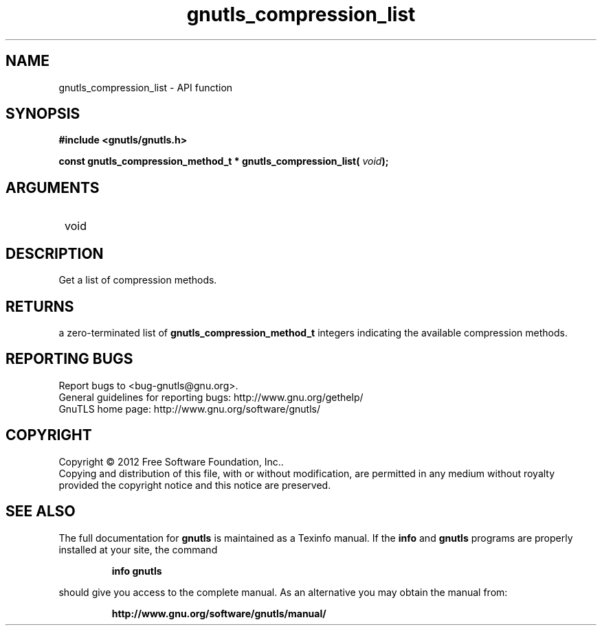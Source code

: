 .\" DO NOT MODIFY THIS FILE!  It was generated by gdoc.
.TH "gnutls_compression_list" 3 "3.1.10" "gnutls" "gnutls"
.SH NAME
gnutls_compression_list \- API function
.SH SYNOPSIS
.B #include <gnutls/gnutls.h>
.sp
.BI "const gnutls_compression_method_t * gnutls_compression_list( " void ");"
.SH ARGUMENTS
.IP " void" 12
.SH "DESCRIPTION"

Get a list of compression methods.  
.SH "RETURNS"
a zero\-terminated list of \fBgnutls_compression_method_t\fP
integers indicating the available compression methods.
.SH "REPORTING BUGS"
Report bugs to <bug-gnutls@gnu.org>.
.br
General guidelines for reporting bugs: http://www.gnu.org/gethelp/
.br
GnuTLS home page: http://www.gnu.org/software/gnutls/

.SH COPYRIGHT
Copyright \(co 2012 Free Software Foundation, Inc..
.br
Copying and distribution of this file, with or without modification,
are permitted in any medium without royalty provided the copyright
notice and this notice are preserved.
.SH "SEE ALSO"
The full documentation for
.B gnutls
is maintained as a Texinfo manual.  If the
.B info
and
.B gnutls
programs are properly installed at your site, the command
.IP
.B info gnutls
.PP
should give you access to the complete manual.
As an alternative you may obtain the manual from:
.IP
.B http://www.gnu.org/software/gnutls/manual/
.PP

